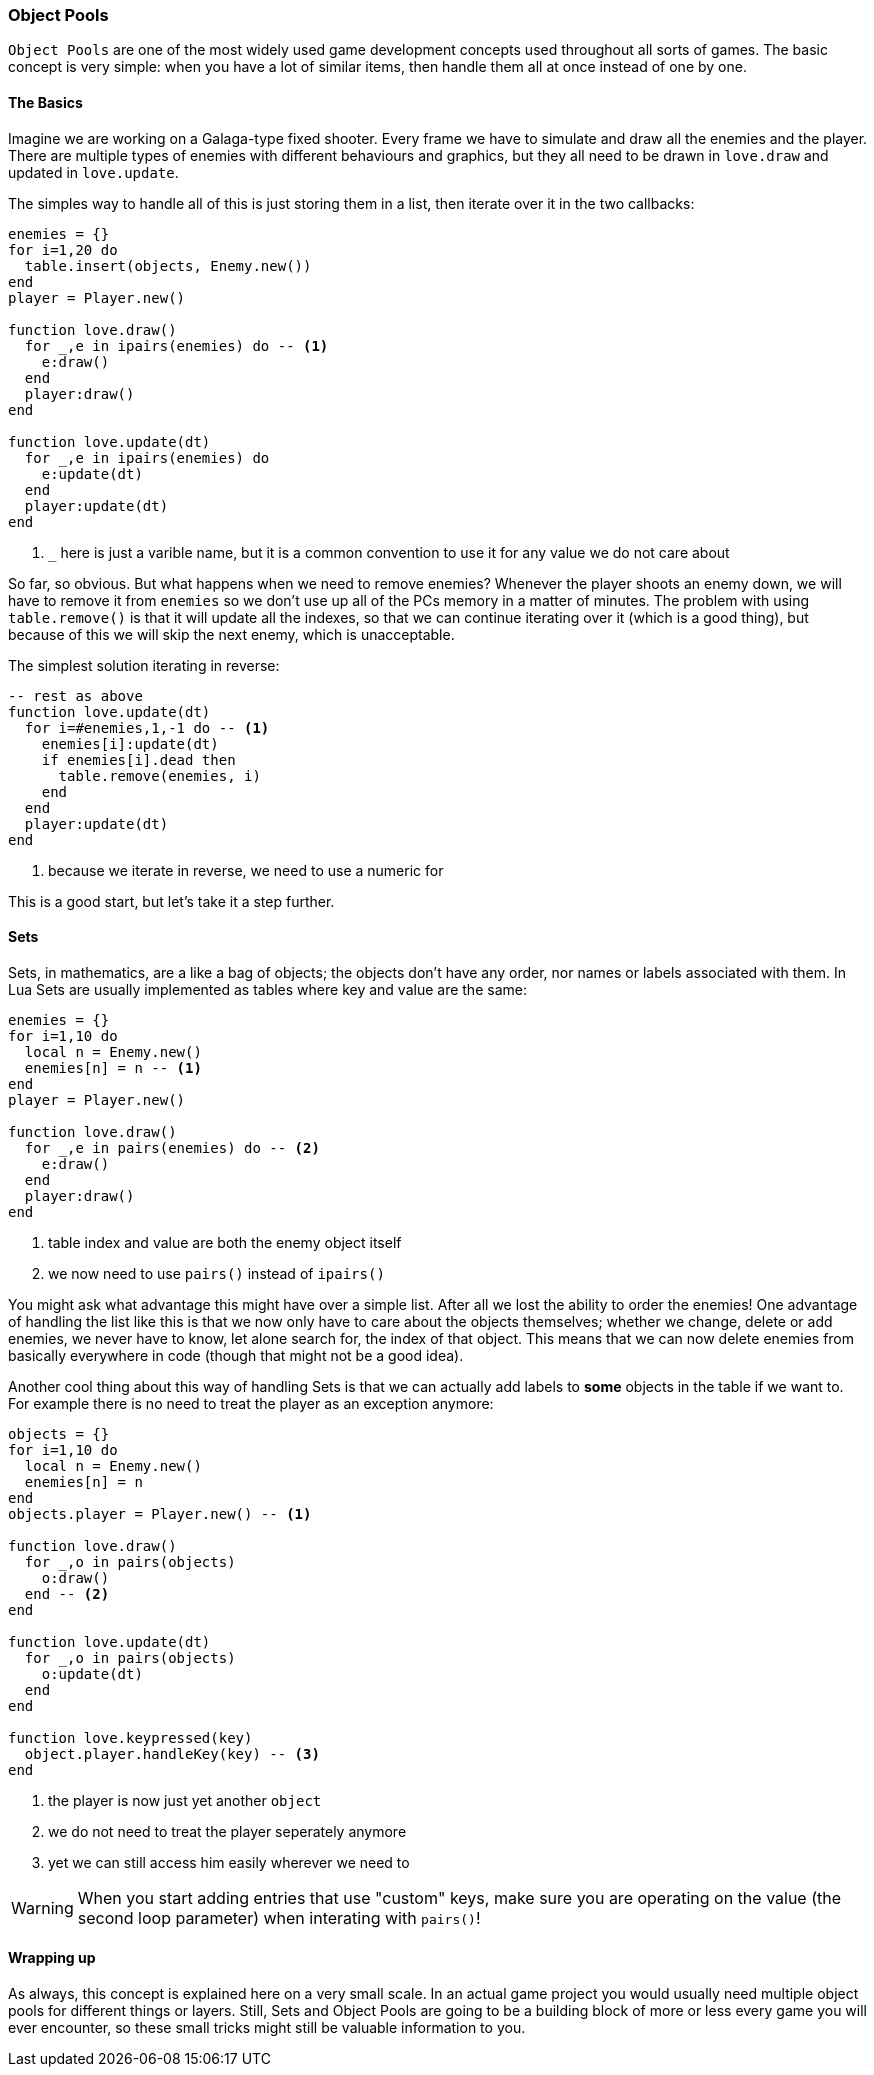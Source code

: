 === Object Pools

`Object Pools` are one of the most widely used game development concepts used throughout all sorts of games.
The basic concept is very simple: when you have a lot of similar items, then handle them all at once instead of one by one.

==== The Basics
Imagine we are working on a Galaga-type fixed shooter. Every frame we have to simulate and draw all the enemies and the player.
There are multiple types of enemies with different behaviours and graphics, but they all need to be drawn in `love.draw` and updated in `love.update`.

The simples way to handle all of this is just storing them in a list, then iterate over it in the two callbacks:

[source,lua]
----
enemies = {}
for i=1,20 do
  table.insert(objects, Enemy.new())
end
player = Player.new()

function love.draw()
  for _,e in ipairs(enemies) do -- <1>
    e:draw()
  end
  player:draw()
end

function love.update(dt)
  for _,e in ipairs(enemies) do
    e:update(dt)
  end
  player:update(dt)
end
----
<1> `_` here is just a varible name, but it is a common convention to use it for any value we do not care about

So far, so obvious. But what happens when we need to remove enemies?
Whenever the player shoots an enemy down, we will have to remove it from `enemies` so we don't use up all of the PCs memory in a matter of minutes.
The problem with using `table.remove()` is that it will update all the indexes, so that we can continue iterating over it (which is a good thing), but because of this we will skip the next enemy, which is unacceptable.

The simplest solution iterating in reverse:

[source,lua]
----
-- rest as above
function love.update(dt)
  for i=#enemies,1,-1 do -- <1>
    enemies[i]:update(dt)
    if enemies[i].dead then
      table.remove(enemies, i)
    end
  end
  player:update(dt)
end
----
<1> because we iterate in reverse, we need to use a numeric for

This is a good start, but let's take it a step further.

==== Sets
Sets, in mathematics, are a like a bag of objects; the objects don't have any order, nor names or labels associated with them.
In Lua Sets are usually implemented as tables where key and value are the same:

[source,lua]
----
enemies = {}
for i=1,10 do
  local n = Enemy.new()
  enemies[n] = n -- <1>
end
player = Player.new()

function love.draw()
  for _,e in pairs(enemies) do -- <2>
    e:draw()
  end
  player:draw()
end
----
<1> table index and value are both the enemy object itself
<2> we now need to use `pairs()` instead of `ipairs()`

You might ask what advantage this might have over a simple list. After all we lost the ability to order the enemies!
One advantage of handling the list like this is that we now only have to care about the objects themselves; whether we change, delete or add enemies, we never have to know, let alone search for, the index of that object.
This means that we can now delete enemies from basically everywhere in code (though that might not be a good idea).

Another cool thing about this way of handling Sets is that we can actually add labels to *some* objects in the table if we want to.
For example there is no need to treat the player as an exception anymore:

[source,lua]
----
objects = {}
for i=1,10 do
  local n = Enemy.new()
  enemies[n] = n
end
objects.player = Player.new() -- <1>

function love.draw()
  for _,o in pairs(objects)
    o:draw()
  end -- <2>
end

function love.update(dt)
  for _,o in pairs(objects)
    o:update(dt)
  end
end

function love.keypressed(key)
  object.player.handleKey(key) -- <3>
end
----
<1> the player is now just yet another `object`
<2> we do not need to treat the player seperately anymore
<3> yet we can still access him easily wherever we need to

[WARNING]
When you start adding entries that use "custom" keys, make sure you are operating on the value (the second loop parameter) when interating with `pairs()`!

==== Wrapping up
As always, this concept is explained here on a very small scale.
In an actual game project you would usually need multiple object pools for different things or layers.
Still, Sets and Object Pools are going to be a building block of more or less every game you will ever encounter, so these small tricks might still be valuable information to you.


